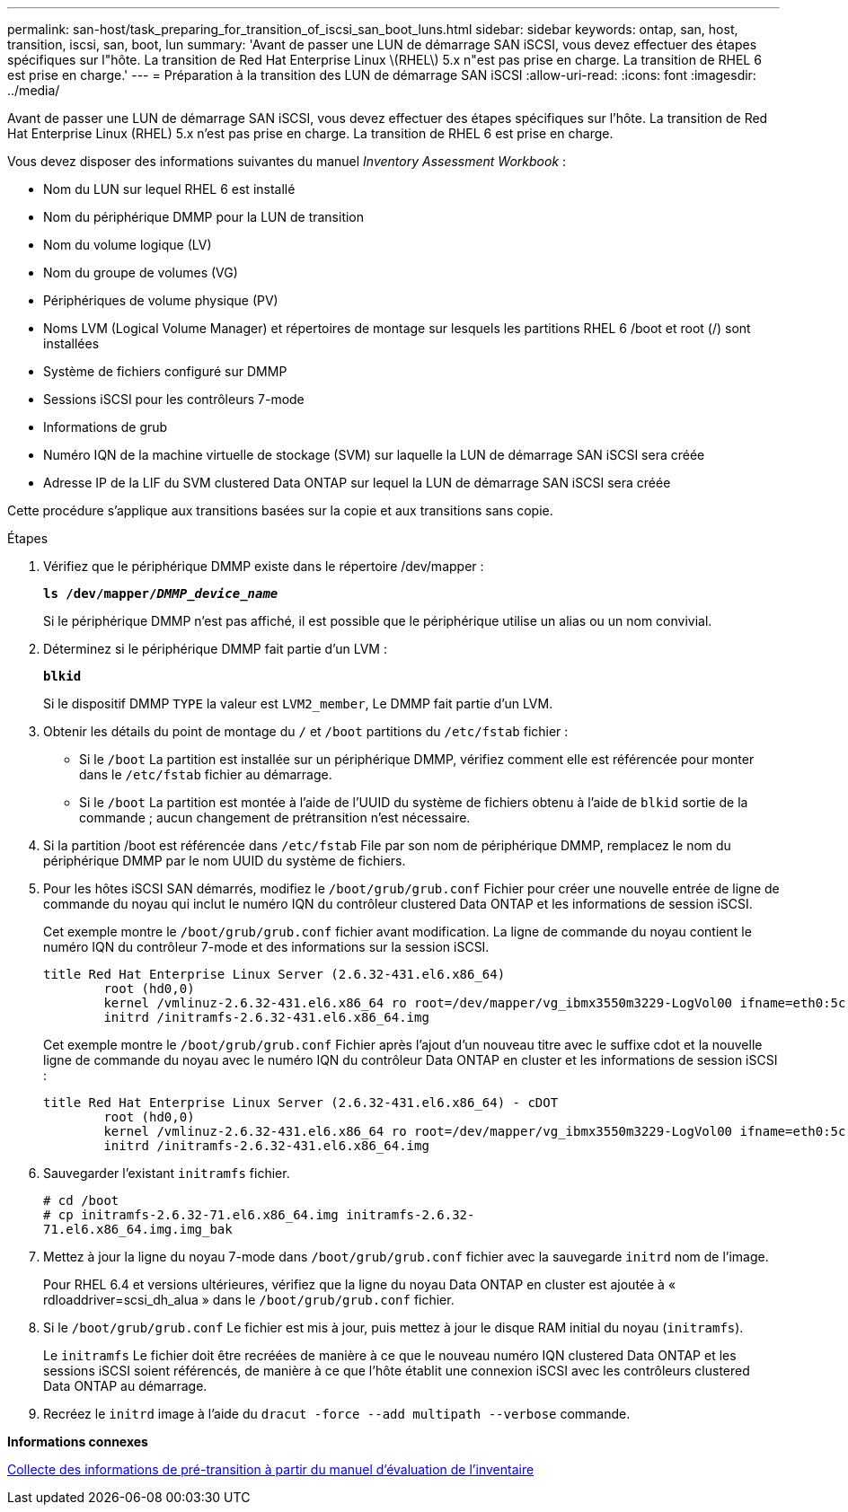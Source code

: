 ---
permalink: san-host/task_preparing_for_transition_of_iscsi_san_boot_luns.html 
sidebar: sidebar 
keywords: ontap, san, host, transition, iscsi, san, boot, lun 
summary: 'Avant de passer une LUN de démarrage SAN iSCSI, vous devez effectuer des étapes spécifiques sur l"hôte. La transition de Red Hat Enterprise Linux \(RHEL\) 5.x n"est pas prise en charge. La transition de RHEL 6 est prise en charge.' 
---
= Préparation à la transition des LUN de démarrage SAN iSCSI
:allow-uri-read: 
:icons: font
:imagesdir: ../media/


[role="lead"]
Avant de passer une LUN de démarrage SAN iSCSI, vous devez effectuer des étapes spécifiques sur l'hôte. La transition de Red Hat Enterprise Linux (RHEL) 5.x n'est pas prise en charge. La transition de RHEL 6 est prise en charge.

Vous devez disposer des informations suivantes du manuel _Inventory Assessment Workbook_ :

* Nom du LUN sur lequel RHEL 6 est installé
* Nom du périphérique DMMP pour la LUN de transition
* Nom du volume logique (LV)
* Nom du groupe de volumes (VG)
* Périphériques de volume physique (PV)
* Noms LVM (Logical Volume Manager) et répertoires de montage sur lesquels les partitions RHEL 6 /boot et root (/) sont installées
* Système de fichiers configuré sur DMMP
* Sessions iSCSI pour les contrôleurs 7-mode
* Informations de grub
* Numéro IQN de la machine virtuelle de stockage (SVM) sur laquelle la LUN de démarrage SAN iSCSI sera créée
* Adresse IP de la LIF du SVM clustered Data ONTAP sur lequel la LUN de démarrage SAN iSCSI sera créée


Cette procédure s'applique aux transitions basées sur la copie et aux transitions sans copie.

.Étapes
. Vérifiez que le périphérique DMMP existe dans le répertoire /dev/mapper :
+
`*ls /dev/mapper/__DMMP_device_name__*`

+
Si le périphérique DMMP n'est pas affiché, il est possible que le périphérique utilise un alias ou un nom convivial.

. Déterminez si le périphérique DMMP fait partie d'un LVM :
+
`*blkid*`

+
Si le dispositif DMMP `TYPE` la valeur est `LVM2_member`, Le DMMP fait partie d'un LVM.

. Obtenir les détails du point de montage du `/` et `/boot` partitions du `/etc/fstab` fichier :
+
** Si le `/boot` La partition est installée sur un périphérique DMMP, vérifiez comment elle est référencée pour monter dans le `/etc/fstab` fichier au démarrage.
** Si le `/boot` La partition est montée à l'aide de l'UUID du système de fichiers obtenu à l'aide de `blkid` sortie de la commande ; aucun changement de prétransition n'est nécessaire.


. Si la partition /boot est référencée dans `/etc/fstab` File par son nom de périphérique DMMP, remplacez le nom du périphérique DMMP par le nom UUID du système de fichiers.
. Pour les hôtes iSCSI SAN démarrés, modifiez le `/boot/grub/grub.conf` Fichier pour créer une nouvelle entrée de ligne de commande du noyau qui inclut le numéro IQN du contrôleur clustered Data ONTAP et les informations de session iSCSI.
+
Cet exemple montre le `/boot/grub/grub.conf` fichier avant modification. La ligne de commande du noyau contient le numéro IQN du contrôleur 7-mode et des informations sur la session iSCSI.

+
[listing]
----
title Red Hat Enterprise Linux Server (2.6.32-431.el6.x86_64)
    	root (hd0,0)
	kernel /vmlinuz-2.6.32-431.el6.x86_64 ro root=/dev/mapper/vg_ibmx3550m3229-LogVol00 ifname=eth0:5c:f3:fc:ba:46:d8 rd_NO_LUKS netroot=iscsi:@10.226.228.241::3260::iqn.1992-08.com.netapp:sn.1574168453 LANG=en_US.UTF-8 rd_LVM_LV=vg_ibmx3550m3229/LogVol01 rd_LVM_LV=vg_ibmx3550m3229/LogVol00 rd_NO_MD netroot=iscsi:@10.226.228.155::3260::iqn.1992-08.com.netapp:sn.1574168453 iscsi_initiator= iqn.1994-08.com.redhat:229.167 crashkernel=auto ip=eth0:dhcp
	initrd /initramfs-2.6.32-431.el6.x86_64.img
----
+
Cet exemple montre le `/boot/grub/grub.conf` Fichier après l'ajout d'un nouveau titre avec le suffixe cdot et la nouvelle ligne de commande du noyau avec le numéro IQN du contrôleur Data ONTAP en cluster et les informations de session iSCSI :

+
[listing]
----
title Red Hat Enterprise Linux Server (2.6.32-431.el6.x86_64) - cDOT
    	root (hd0,0)
	kernel /vmlinuz-2.6.32-431.el6.x86_64 ro root=/dev/mapper/vg_ibmx3550m3229-LogVol00 ifname=eth0:5c:f3:fc:ba:46:d8 rd_NO_LUKS netroot=iscsi:@10.226.228.99::3260:: ::iqn.1992-08.com.netapp:sn.81c4f5cc4aa611e5b1ad00a0985d4dbe:vs.15 LANG=en_US.UTF-8 rd_LVM_LV=vg_ibmx3550m3229/LogVol01 rd_LVM_LV=vg_ibmx3550m3229/LogVol00 rd_NO_MD netroot=iscsi:@10.226.228.98::3260:: ::iqn.1992-08.com.netapp:sn.81c4f5cc4aa611e5b1ad00a0985d4dbe:vs.15 netroot=iscsi:@10.226.228.97::3260:: ::iqn.1992-08.com.netapp:sn.81c4f5cc4aa611e5b1ad00a0985d4dbe:vs.15 netroot=iscsi:@10.226.228.96::3260:: ::iqn.1992-08.com.netapp:sn.81c4f5cc4aa611e5b1ad00a0985d4dbe:vs.15 iscsi_initiator= iqn.1994-08.com.redhat:229.167 crashkernel=auto ip=eth0:dhcp
	initrd /initramfs-2.6.32-431.el6.x86_64.img
----
. Sauvegarder l'existant `initramfs` fichier.
+
[listing]
----
# cd /boot
# cp initramfs-2.6.32-71.el6.x86_64.img initramfs-2.6.32-
71.el6.x86_64.img.img_bak
----
. Mettez à jour la ligne du noyau 7-mode dans `/boot/grub/grub.conf` fichier avec la sauvegarde `initrd` nom de l'image.
+
Pour RHEL 6.4 et versions ultérieures, vérifiez que la ligne du noyau Data ONTAP en cluster est ajoutée à « rdloaddriver=scsi_dh_alua » dans le `/boot/grub/grub.conf` fichier.

. Si le `/boot/grub/grub.conf` Le fichier est mis à jour, puis mettez à jour le disque RAM initial du noyau (`initramfs`).
+
Le `initramfs` Le fichier doit être recréées de manière à ce que le nouveau numéro IQN clustered Data ONTAP et les sessions iSCSI soient référencés, de manière à ce que l'hôte établit une connexion iSCSI avec les contrôleurs clustered Data ONTAP au démarrage.

. Recréez le `initrd` image à l'aide du `dracut -force --add multipath --verbose` commande.


*Informations connexes*

xref:task_gathering_pretransition_information_from_inventory_assessment_workbook.adoc[Collecte des informations de pré-transition à partir du manuel d'évaluation de l'inventaire]
